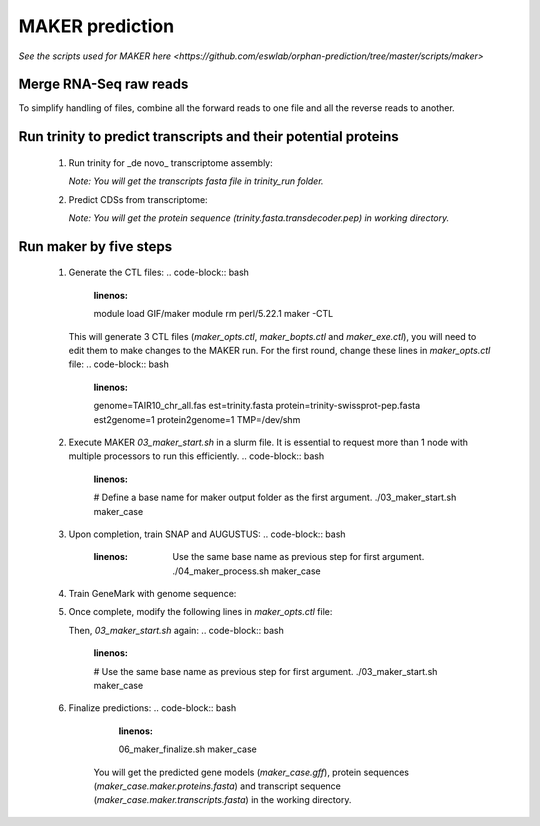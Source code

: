MAKER prediction
=================

`See the scripts used for MAKER here <https://github.com/eswlab/orphan-prediction/tree/master/scripts/maker>`


Merge RNA-Seq raw reads
-----------------------

To simplify handling of files, combine all the forward reads to one file and all the reverse reads to another.

.. code-block:: bash
    :linenos:

    cat *_1.fastq.gz >> forward_reads.fq.gz
    cat *_2.fastq.gz >> reverse_reads.fq.gz



Run trinity to predict transcripts and their potential proteins
----------------------------------------------------------------


  1. Run trinity for _de novo_ transcriptome assembly:

     .. code-block:: bash
         :linenos:

         ./01_runTrinity.sh forward_reads.fq.gz reverse_reads.fq.gz

     *Note: You will get the transcripts fasta file in trinity_run folder.*

  2. Predict CDSs from transcriptome:

     .. code-block:: bash
         :linenos:

         ./02_runTransDecoder.sh trinity.fasta

     *Note: You will get the protein sequence (trinity.fasta.transdecoder.pep) in working directory.*

Run maker by five steps
------------------------

  1. Generate the CTL files:
     .. code-block:: bash
         :linenos:

         module load GIF/maker
         module rm perl/5.22.1
         maker -CTL

     This will generate 3 CTL files (`maker_opts.ctl`, `maker_bopts.ctl` and `maker_exe.ctl`), you will need to edit them to make changes to the MAKER run. For the first round, change these lines in `maker_opts.ctl` file:
     .. code-block:: bash
         :linenos:

         genome=TAIR10_chr_all.fas
         est=trinity.fasta
         protein=trinity-swissprot-pep.fasta
         est2genome=1
         protein2genome=1
         TMP=/dev/shm

  2. Execute MAKER `03_maker_start.sh` in a slurm file.  It is essential to request more than 1 node with multiple processors to run this efficiently.
     .. code-block:: bash
         :linenos:

         # Define a base name for maker output folder as the first argument.
         ./03_maker_start.sh maker_case

  3. Upon completion, train SNAP and AUGUSTUS:
     .. code-block:: bash
         :linenos:

          Use the same base name as previous step for first argument.
          ./04_maker_process.sh maker_case

  4. Train GeneMark with genome sequence:
      .. code-block:: bash
          :linenos:

          05_runGeneMark.sh TAIR10_chr_all.fas

  5. Once complete, modify the following lines in `maker_opts.ctl` file:
      .. code-block:: bash
          :linenos:

          snaphmm=maker.snap.hmm
          gmhmm=gmhmm.mod
          # Define a species as you want, but the name should not be existing in the augustus/config/species folder.
          augustus_species=maker_20171103

     Then, `03_maker_start.sh` again:
     .. code-block:: bash
         :linenos:

         # Use the same base name as previous step for first argument.
         ./03_maker_start.sh maker_case

  6. Finalize predictions:
     .. code-block:: bash
         :linenos:

         06_maker_finalize.sh maker_case

      You will get the predicted gene models (`maker_case.gff`), protein sequences (`maker_case.maker.proteins.fasta`) and transcript sequence (`maker_case.maker.transcripts.fasta`) in the working directory.
